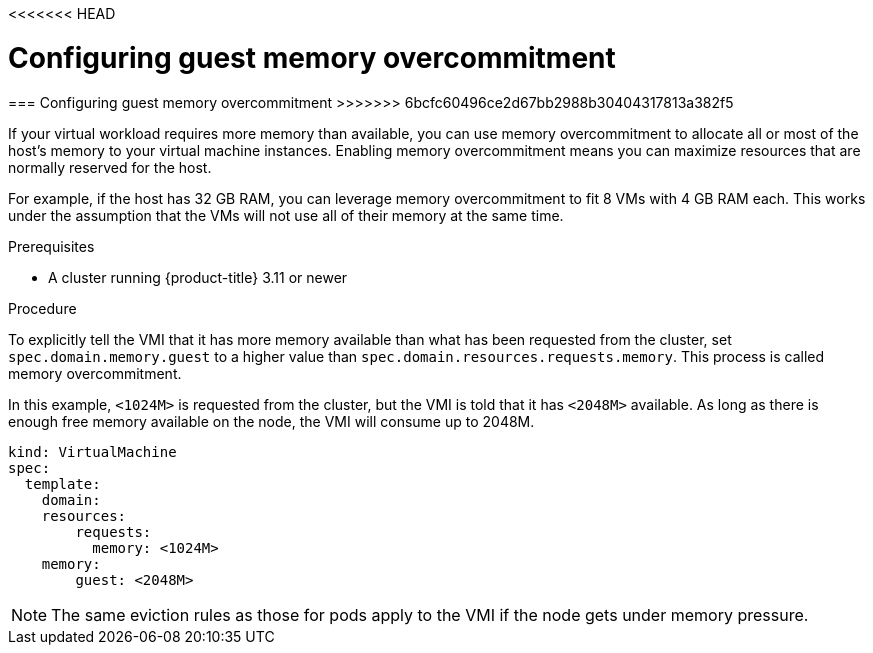 <<<<<<< HEAD
// Module included in the following assemblies:
//
// * cnv_users_guide/cnv_users_guide.adoc

[[configuring-guest-memory-overcommitment]]
= Configuring guest memory overcommitment
=======
[[configuring-guest-memory-overcommitment]]
=== Configuring guest memory overcommitment
>>>>>>> 6bcfc60496ce2d67bb2988b30404317813a382f5

If your virtual workload requires more memory than available, you can
use memory overcommitment to allocate all or most of the host’s memory
to your virtual machine instances. Enabling memory overcommitment means
you can maximize resources that are normally reserved for the host.

For example, if the host has 32 GB RAM, you can leverage memory
overcommitment to fit 8 VMs with 4 GB RAM each. This works under the
assumption that the VMs will not use all of their memory at the same
time.

.Prerequisites

* A cluster running {product-title} 3.11 or newer

.Procedure

To explicitly tell the VMI that it has more memory available than what
has been requested from the cluster, set `spec.domain.memory.guest` to a
higher value than `spec.domain.resources.requests.memory`. This process
is called memory overcommitment.

In this example, `<1024M>` is requested from the cluster, but the VMI is
told that it has `<2048M>` available. As long as there is enough free memory
available on the node, the VMI will consume up to 2048M.

----
kind: VirtualMachine
spec:
  template:
    domain:
    resources:
        requests:
          memory: <1024M>
    memory:
        guest: <2048M>
----

[NOTE]
====
The same eviction rules as those for pods apply to the VMI if
the node gets under memory pressure.
====
